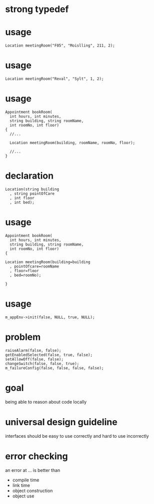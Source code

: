 #+STARTUP: showeverything
#+OPTIONS: ^:{}

#+OPTIONS: reveal_title_slide:nil
#+OPTIONS: reveal_slide_number:nil
#+OPTIONS: reveal_progress
#+OPTIONS: num:nil 
#+REVEAL_HLEVEL:1

#+REVEAL_THEME: black
#+REVEAL_TRANS: none
#+REVEAL_DEFAULT_FRAG_STYLE: appear

* strong typedef

* usage
#+BEGIN_SRC C++
Location meetingRoom("F05", "Moislling", 211, 2);
#+END_SRC

* usage
#+BEGIN_SRC C++
Location meetingRoom("Reval", "Sylt", 1, 2);
#+END_SRC

* usage
#+BEGIN_SRC C++
Appointment bookRoom(
  int hours, int minutes,
  string building, string roomName,
  int roomNo, int floor)
{
  //...
  
  Location meetingRoom(building, roomName, roomNo, floor);

  //...
}
#+END_SRC

* declaration
#+BEGIN_SRC C++
Location(string building
  , string pointOfCare
  , int floor
  , int bed);
#+END_SRC

* usage
#+BEGIN_SRC C++
Appointment bookRoom(
  int hours, int minutes,
  string building, string roomName,
  int roomNo, int floor)
{
  
Location meetingRoom(building=building
  , pointOfcare=roomName
  , floor=floor
  , bed=roomNo);

}
#+END_SRC

* usage
#+BEGIN_SRC C++
m_appEnv->init(false, NULL, true, NULL);
#+END_SRC

* problem
#+BEGIN_SRC C++
raiseAlarm(false, false);
getEnabledSelected(false, true, false);
setAllowOff(false, false);
changeSwitch(false, false, true);
m_failureConfig(false, false, false, false);
#+END_SRC

* goal
being able to reason about code locally

* universal design guideline
interfaces should be easy to use correctly and hard to use incorrectly

* error checking
an error at ... is better than
#+ATTR_REVEAL: :frag (appear)
- compile time
- link time
- object construction
- object use
